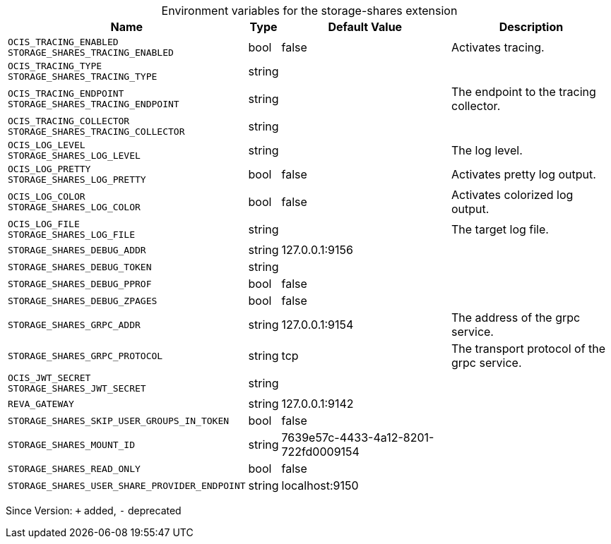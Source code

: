 [caption=]
.Environment variables for the storage-shares extension
[width="100%",cols="~,~,~,~",options="header"]
|===
| Name
| Type
| Default Value
| Description

|`OCIS_TRACING_ENABLED` +
`STORAGE_SHARES_TRACING_ENABLED`
| bool
| false
| Activates tracing.

|`OCIS_TRACING_TYPE` +
`STORAGE_SHARES_TRACING_TYPE`
| string
| 
| 

|`OCIS_TRACING_ENDPOINT` +
`STORAGE_SHARES_TRACING_ENDPOINT`
| string
| 
| The endpoint to the tracing collector.

|`OCIS_TRACING_COLLECTOR` +
`STORAGE_SHARES_TRACING_COLLECTOR`
| string
| 
| 

|`OCIS_LOG_LEVEL` +
`STORAGE_SHARES_LOG_LEVEL`
| string
| 
| The log level.

|`OCIS_LOG_PRETTY` +
`STORAGE_SHARES_LOG_PRETTY`
| bool
| false
| Activates pretty log output.

|`OCIS_LOG_COLOR` +
`STORAGE_SHARES_LOG_COLOR`
| bool
| false
| Activates colorized log output.

|`OCIS_LOG_FILE` +
`STORAGE_SHARES_LOG_FILE`
| string
| 
| The target log file.

|`STORAGE_SHARES_DEBUG_ADDR`
| string
| 127.0.0.1:9156
| 

|`STORAGE_SHARES_DEBUG_TOKEN`
| string
| 
| 

|`STORAGE_SHARES_DEBUG_PPROF`
| bool
| false
| 

|`STORAGE_SHARES_DEBUG_ZPAGES`
| bool
| false
| 

|`STORAGE_SHARES_GRPC_ADDR`
| string
| 127.0.0.1:9154
| The address of the grpc service.

|`STORAGE_SHARES_GRPC_PROTOCOL`
| string
| tcp
| The transport protocol of the grpc service.

|`OCIS_JWT_SECRET` +
`STORAGE_SHARES_JWT_SECRET`
| string
| 
| 

|`REVA_GATEWAY`
| string
| 127.0.0.1:9142
| 

|`STORAGE_SHARES_SKIP_USER_GROUPS_IN_TOKEN`
| bool
| false
| 

|`STORAGE_SHARES_MOUNT_ID`
| string
| 7639e57c-4433-4a12-8201-722fd0009154
| 

|`STORAGE_SHARES_READ_ONLY`
| bool
| false
| 

|`STORAGE_SHARES_USER_SHARE_PROVIDER_ENDPOINT`
| string
| localhost:9150
| 
|===

Since Version: `+` added, `-` deprecated

